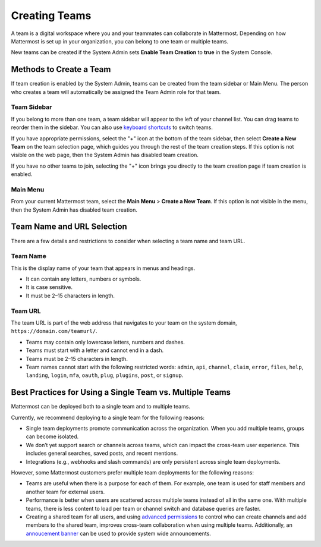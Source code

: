 Creating Teams
==============

A team is a digital workspace where you and your teammates can collaborate in Mattermost. Depending on how Mattermost is set up in your organization, you can belong to one team or multiple teams.

New teams can be created if the System Admin sets **Enable Team Creation** to **true** in the System Console.

Methods to Create a Team
------------------------

If team creation is enabled by the System Admin, teams can be created from the team sidebar or Main Menu. The person who creates a team will automatically be assigned the Team Admin role for that team.

Team Sidebar
~~~~~~~~~~~~

If you belong to more than one team, a team sidebar will appear to the left of your channel list. You can drag teams to reorder them in the sidebar. You can also use `keyboard shortcuts <https://docs.mattermost.com/help/messaging/keyboard-shortcuts.html>`_ to switch teams.

.. image:: ../images/team-sidebar.gif

If you have appropriate permissions, select the "+" icon at the bottom of the team sidebar, then select **Create a New Team** on the team selection page, which guides you through the rest of the team creation steps. If this option is not visible on the web page, then the System Admin has disabled team creation.

If you have no other teams to join, selecting the "+" icon brings you directly to the team creation page if team creation is enabled.

Main Menu
~~~~~~~~~~

From your current Mattermost team, select the **Main Menu** > **Create a New Team**. If this option is not visible in the menu, then the System Admin has disabled team creation.

Team Name and URL Selection
---------------------------

There are a few details and restrictions to consider when selecting a team name and team URL.

Team Name
~~~~~~~~~

This is the display name of your team that appears in menus and headings.

-  It can contain any letters, numbers or symbols.
-  It is case sensitive.
-  It must be 2–15 characters in length.

Team URL
~~~~~~~~

The team URL is part of the web address that navigates to your team on
the system domain, ``https://domain.com/teamurl/``.

-  Teams may contain only lowercase letters, numbers and dashes.
-  Teams must start with a letter and cannot end in a dash.
-  Teams must be 2–15 characters in length.
-  Team names cannot start with the following restricted words: ``admin``, ``api``, ``channel``, ``claim``, ``error``, ``files``, ``help``, ``landing``, ``login``, ``mfa``, ``oauth``, ``plug``, ``plugins``, ``post``, or ``signup``.
   
Best Practices for Using a Single Team vs. Multiple Teams
---------------------------------------------------------

Mattermost can be deployed both to a single team and to multiple teams.

Currently, we recommend deploying to a single team for the following reasons:

* Single team deployments promote communication across the organization. When you add multiple teams, groups can become isolated. 
* We don’t yet support search or channels across teams, which can impact the cross-team user experience. This includes general searches, saved posts, and recent mentions.
* Integrations (e.g., webhooks and slash commands) are only persistent across single team deployments.

However, some Mattermost customers prefer multiple team deployments for the following reasons:

* Teams are useful when there is a purpose for each of them. For example, one team is used for staff members and another team for external users.
* Performance is better when users are scattered across multiple teams instead of all in the same one. With multiple teams, there is less content to load per team or channel switch and database queries are faster.
* Creating a shared team for all users, and using `advanced permissions <https://docs.mattermost.com/deployment/advanced-permissions.html#recipes>`__ to control who can create channels and add members to the shared team, improves cross-team collaboration when using multiple teams. Additionally, an `annoucement banner <https://docs.mattermost.com/administration/announcement-banner.html>`__ can be used to provide system wide announcements. 
